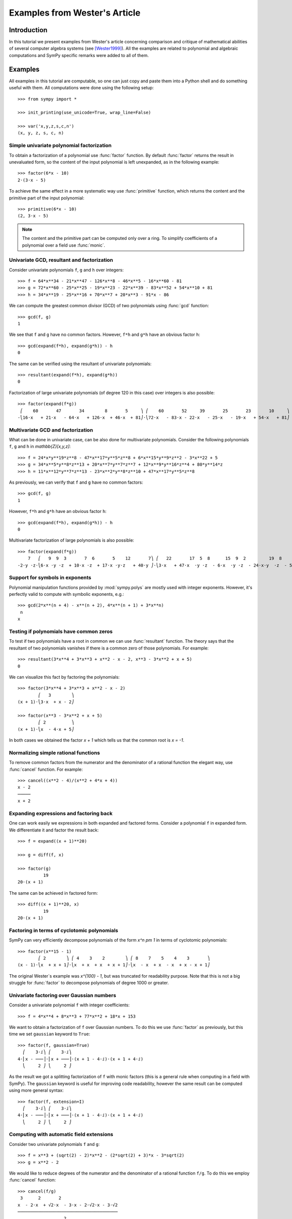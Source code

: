 .. _polys-wester:

==============================
Examples from Wester's Article
==============================

Introduction
============

In this tutorial we present examples from Wester's article concerning
comparison and critique of mathematical abilities of several computer
algebra systems (see [Wester1999]_). All the examples are related to
polynomial and algebraic computations and SymPy specific remarks were
added to all of them.

Examples
========

All examples in this tutorial are computable, so one can just copy and
paste them into a Python shell and do something useful with them. All
computations were done using the following setup::

    >>> from sympy import *

    >>> init_printing(use_unicode=True, wrap_line=False)

    >>> var('x,y,z,s,c,n')
    (x, y, z, s, c, n)

Simple univariate polynomial factorization
------------------------------------------

To obtain a factorization of a polynomial use :func:`factor` function.
By default :func:`factor` returns the result in unevaluated form, so the
content of the input polynomial is left unexpanded, as in the following
example::

    >>> factor(6*x - 10)
    2⋅(3⋅x - 5)

To achieve the same effect in a more systematic way use :func:`primitive`
function, which returns the content and the primitive part of the input
polynomial::

    >>> primitive(6*x - 10)
    (2, 3⋅x - 5)

.. note::

    The content and the primitive part can be computed only over a ring. To
    simplify coefficients of a polynomial over a field use :func:`monic`.

Univariate GCD, resultant and factorization
-------------------------------------------

Consider univariate polynomials ``f``, ``g`` and ``h`` over integers::

    >>> f = 64*x**34 - 21*x**47 - 126*x**8 - 46*x**5 - 16*x**60 - 81
    >>> g = 72*x**60 - 25*x**25 - 19*x**23 - 22*x**39 - 83*x**52 + 54*x**10 + 81
    >>> h = 34*x**19 - 25*x**16 + 70*x**7 + 20*x**3 - 91*x - 86

We can compute the greatest common divisor (GCD) of two polynomials using
:func:`gcd` function::

    >>> gcd(f, g)
    1

We see that ``f`` and ``g`` have no common factors. However, ``f*h`` and ``g*h``
have an obvious factor ``h``::

    >>> gcd(expand(f*h), expand(g*h)) - h
    0

The same can be verified using the resultant of univariate polynomials::

    >>> resultant(expand(f*h), expand(g*h))
    0

Factorization of large univariate polynomials (of degree 120 in this case) over
integers is also possible::

    >>> factor(expand(f*g))
     ⎛    60       47       34        8       5     ⎞ ⎛    60       52     39       25       23       10     ⎞
    -⎝16⋅x   + 21⋅x   - 64⋅x   + 126⋅x  + 46⋅x  + 81⎠⋅⎝72⋅x   - 83⋅x - 22⋅x   - 25⋅x   - 19⋅x   + 54⋅x   + 81⎠

Multivariate GCD and factorization
----------------------------------

What can be done in univariate case, can be also done for multivariate
polynomials. Consider the following polynomials ``f``, ``g`` and ``h``
in `\mathbb{Z}[x,y,z]`::

    >>> f = 24*x*y**19*z**8 - 47*x**17*y**5*z**8 + 6*x**15*y**9*z**2 - 3*x**22 + 5
    >>> g = 34*x**5*y**8*z**13 + 20*x**7*y**7*z**7 + 12*x**9*y**16*z**4 + 80*y**14*z
    >>> h = 11*x**12*y**7*z**13 - 23*x**2*y**8*z**10 + 47*x**17*y**5*z**8

As previously, we can verify that ``f`` and ``g`` have no common factors::

    >>> gcd(f, g)
    1

However, ``f*h`` and ``g*h`` have an obvious factor ``h``::

    >>> gcd(expand(f*h), expand(g*h)) - h
    0

Multivariate factorization of large polynomials is also possible::

    >>> factor(expand(f*g))
        7   ⎛   9  9  3       7  6       5    12       7⎞ ⎛   22       17  5  8      15  9  2         19  8    ⎞
    -2⋅y ⋅z⋅⎝6⋅x ⋅y ⋅z  + 10⋅x ⋅z  + 17⋅x ⋅y⋅z   + 40⋅y ⎠⋅⎝3⋅x   + 47⋅x  ⋅y ⋅z  - 6⋅x  ⋅y ⋅z  - 24⋅x⋅y  ⋅z  - 5⎠

Support for symbols in exponents
--------------------------------

Polynomial manipulation functions provided by :mod:`sympy.polys` are mostly
used with integer exponents. However, it's perfectly valid to compute with
symbolic exponents, e.g.::

    >>> gcd(2*x**(n + 4) - x**(n + 2), 4*x**(n + 1) + 3*x**n)
     n
    x

Testing if polynomials have common zeros
----------------------------------------

To test if two polynomials have a root in common we can use :func:`resultant`
function. The theory says that the resultant of two polynomials vanishes if
there is a common zero of those polynomials. For example::

    >>> resultant(3*x**4 + 3*x**3 + x**2 - x - 2, x**3 - 3*x**2 + x + 5)
    0

We can visualize this fact by factoring the polynomials::

    >>> factor(3*x**4 + 3*x**3 + x**2 - x - 2)
            ⎛   3        ⎞
    (x + 1)⋅⎝3⋅x  + x - 2⎠

    >>> factor(x**3 - 3*x**2 + x + 5)
            ⎛ 2          ⎞
    (x + 1)⋅⎝x  - 4⋅x + 5⎠

In both cases we obtained the factor `x + 1` which tells us that the common
root is `x = -1`.

Normalizing simple rational functions
-------------------------------------

To remove common factors from the numerator and the denominator of a rational
function the elegant way, use :func:`cancel` function. For example::

    >>> cancel((x**2 - 4)/(x**2 + 4*x + 4))
    x - 2
    ─────
    x + 2

Expanding expressions and factoring back
----------------------------------------

One can work easily we expressions in both expanded and factored forms.
Consider a polynomial ``f`` in expanded form. We differentiate it and
factor the result back::

    >>> f = expand((x + 1)**20)

    >>> g = diff(f, x)

    >>> factor(g)
              19
    20⋅(x + 1)

The same can be achieved in factored form::

    >>> diff((x + 1)**20, x)
              19
    20⋅(x + 1)

Factoring in terms of cyclotomic polynomials
--------------------------------------------

SymPy can very efficiently decompose polynomials of the form `x^n \pm 1` in
terms of cyclotomic polynomials::

    >>> factor(x**15 - 1)
            ⎛ 2        ⎞ ⎛ 4    3    2        ⎞ ⎛ 8    7    5    4    3       ⎞
    (x - 1)⋅⎝x  + x + 1⎠⋅⎝x  + x  + x  + x + 1⎠⋅⎝x  - x  + x  - x  + x - x + 1⎠

The original Wester`s example was `x^{100} - 1`, but was truncated for
readability purpose. Note that this is not a big struggle for :func:`factor`
to decompose polynomials of degree 1000 or greater.

Univariate factoring over Gaussian numbers
------------------------------------------

Consider a univariate polynomial ``f`` with integer coefficients::

    >>> f = 4*x**4 + 8*x**3 + 77*x**2 + 18*x + 153

We want to obtain a factorization of ``f`` over Gaussian numbers. To do this
we use :func:`factor` as previously, but this time we set ``gaussian`` keyword
to ``True``::

    >>> factor(f, gaussian=True)
      ⎛    3⋅ⅈ⎞ ⎛    3⋅ⅈ⎞
    4⋅⎜x - ───⎟⋅⎜x + ───⎟⋅(x + 1 - 4⋅ⅈ)⋅(x + 1 + 4⋅ⅈ)
      ⎝     2 ⎠ ⎝     2 ⎠

As the result we got a splitting factorization of ``f`` with monic factors
(this is a general rule when computing in a field with SymPy). The ``gaussian``
keyword is useful for improving code readability, however the same result can
be computed using more general syntax::

    >>> factor(f, extension=I)
      ⎛    3⋅ⅈ⎞ ⎛    3⋅ⅈ⎞
    4⋅⎜x - ───⎟⋅⎜x + ───⎟⋅(x + 1 - 4⋅ⅈ)⋅(x + 1 + 4⋅ⅈ)
      ⎝     2 ⎠ ⎝     2 ⎠

Computing with automatic field extensions
-----------------------------------------

Consider two univariate polynomials ``f`` and ``g``::

    >>> f = x**3 + (sqrt(2) - 2)*x**2 - (2*sqrt(2) + 3)*x - 3*sqrt(2)
    >>> g = x**2 - 2

We would like to reduce degrees of the numerator and the denominator of a
rational function ``f/g``. To do this we employ :func:`cancel` function::

    >>> cancel(f/g)
     3      2       2
    x  - 2⋅x  + √2⋅x  - 3⋅x - 2⋅√2⋅x - 3⋅√2
    ───────────────────────────────────────
                      2
                     x  - 2

Unfortunately nothing interesting happened. This is because by default SymPy
treats `\sqrt{2}` as a generator, obtaining a bivariate polynomial for the
numerator. To make :func:`cancel` recognize algebraic properties of `\sqrt{2}`,
one needs to use ``extension`` keyword::

    >>> cancel(f/g, extension=True)
     2
    x  - 2⋅x - 3
    ────────────
       x - √2

Setting ``extension=True`` tells :func:`cancel` to find minimal algebraic
number domain for the coefficients of ``f/g``. The automatically inferred
domain is `\mathbb{Q}(\sqrt{2})`. If one doesn't want to rely on automatic
inference, the same result can be obtained by setting the ``extension``
keyword with an explicit algebraic number::

    >>> cancel(f/g, extension=sqrt(2))
     2
    x  - 2⋅x - 3
    ────────────
       x - √2

Univariate factoring over various domains
-----------------------------------------

Consider a univariate polynomial ``f`` with integer coefficients::

    >>> f = x**4 - 3*x**2 + 1

With :mod:`sympy.polys` we can obtain factorizations of ``f`` over different
domains, which includes:

* rationals::

    >>> factor(f)
    ⎛ 2        ⎞ ⎛ 2        ⎞
    ⎝x  - x - 1⎠⋅⎝x  + x - 1⎠

* finite fields::

    >>> factor(f, modulus=5)
           2        2
    (x - 2) ⋅(x + 2)

* algebraic numbers::

    >>> alg = AlgebraicNumber((sqrt(5) - 1)/2, alias='alpha')

    >>> factor(f, extension=alg)
    (x - α)⋅(x + α)⋅(x - α - 1)⋅(x + α + 1)

Factoring polynomials into linear factors
-----------------------------------------

Currently SymPy can factor polynomials into irreducibles over various domains,
which can result in a splitting factorization (into linear factors). However,
there is currently no systematic way to infer a splitting field (algebraic
number field) automatically. In future the following syntax will be
implemented::

    >>> factor(x**3 + x**2 - 7, split=True)
    Traceback (most recent call last):
    ...
    NotImplementedError: 'split' option is not implemented yet

Note this is different from ``extension=True``, because the later only tells how
expression parsing should be done, not what should be the domain of computation.
One can simulate the ``split`` keyword for several classes of polynomials using
:func:`solve` function.

Advanced factoring over finite fields
-------------------------------------

Consider a univariate polynomial ``f`` with integer coefficients::

    >>> f = x**11 + x + 1

We can factor ``f`` over a large finite field `F_{65537}`::

    >>> factor(f, modulus=65537)
    ⎛ 2        ⎞ ⎛ 9    8    6    5    3    2    ⎞
    ⎝x  + x + 1⎠⋅⎝x  - x  + x  - x  + x  - x  + 1⎠

and expand the resulting factorization back::

    >>> expand(_)
     11
    x   + x + 1

obtaining polynomial ``f``. This was done using symmetric polynomial
representation over finite fields The same thing can be done using
non-symmetric representation::

    >>> factor(f, modulus=65537, symmetric=False)
    ⎛ 2        ⎞ ⎛ 9          8    6          5    3          2    ⎞
    ⎝x  + x + 1⎠⋅⎝x  + 65536⋅x  + x  + 65536⋅x  + x  + 65536⋅x  + 1⎠

As with symmetric representation we can expand the factorization
to get the input polynomial back. This time, however, we need to
truncate coefficients of the expanded polynomial modulo 65537::

    >>> trunc(expand(_), 65537)
     11
    x   + x + 1

Working with expressions as polynomials
---------------------------------------

Consider a multivariate polynomial ``f`` in `\mathbb{Z}[x,y,z]`::

    >>> f = expand((x - 2*y**2 + 3*z**3)**20)

We want to compute factorization of ``f``. To do this we use ``factor`` as
usually, however we note that the polynomial in consideration is already
in expanded form, so we can tell the factorization routine to skip
expanding ``f``::

    >>> factor(f, expand=False)
                     20
    ⎛       2      3⎞
    ⎝x - 2⋅y  + 3⋅z ⎠

The default in :mod:`sympy.polys` is to expand all expressions given as
arguments to polynomial manipulation functions and :class:`Poly` class.
If we know that expanding is unnecessary, then by setting ``expand=False``
we can save quite a lot of time for complicated inputs. This can be really
important when computing with expressions like::

    >>> g = expand((sin(x) - 2*cos(y)**2 + 3*tan(z)**3)**20)

    >>> factor(g, expand=False)
                                     20
    ⎛               2           3   ⎞
    ⎝-sin(x) + 2⋅cos (y) - 3⋅tan (z)⎠

Computing reduced Gröbner bases
-------------------------------

To compute a reduced Gröbner basis for a set of polynomials use
:func:`groebner` function. The function accepts various monomial
orderings, e.g.: ``lex``, ``grlex`` and ``grevlex``, or a user
defined one, via ``order`` keyword. The ``lex`` ordering is the
most interesting because it has elimination property, which means
that if the system of polynomial equations to :func:`groebner` is
zero-dimensional (has finite number of solutions) the last element
of the basis is a univariate polynomial. Consider the following example::

    >>> f = expand((1 - c**2)**5 * (1 - s**2)**5 * (c**2 + s**2)**10)

    >>> groebner([f, c**2 + s**2 - 1])
                 ⎛⎡ 2    2       20      18       16       14      12    10⎤                           ⎞
    GroebnerBasis⎝⎣c  + s  - 1, c   - 5⋅c   + 10⋅c   - 10⋅c   + 5⋅c   - c  ⎦, s, c, domain=ℤ, order=lex⎠

The result is an ordinary Python list, so we can easily apply a function to
all its elements, for example we can factor those elements::

    >>> list(map(factor, _))
    ⎡ 2    2       10        5        5⎤
    ⎣c  + s  - 1, c  ⋅(c - 1) ⋅(c + 1) ⎦

From the above we can easily find all solutions of the system of polynomial
equations. Or we can use :func:`solve` to achieve this in a more systematic
way::

    >>> solve([f, s**2 + c**2 - 1], c, s)
    [(-1, 0), (0, -1), (0, 1), (1, 0)]

Multivariate factoring over algebraic numbers
---------------------------------------------

Computing with multivariate polynomials over various domains is as simple as
in univariate case. For example consider the following factorization over
`\mathbb{Q}(\sqrt{-3})`::

    >>> factor(x**3 + y**3, extension=sqrt(-3))
            ⎛      ⎛  1   √3⋅ⅈ⎞⎞ ⎛      ⎛  1   √3⋅ⅈ⎞⎞
    (x + y)⋅⎜x + y⋅⎜- ─ - ────⎟⎟⋅⎜x + y⋅⎜- ─ + ────⎟⎟
            ⎝      ⎝  2    2  ⎠⎠ ⎝      ⎝  2    2  ⎠⎠

.. note:: Currently multivariate polynomials over finite fields aren't supported.

Partial fraction decomposition
------------------------------

Consider a univariate rational function ``f`` with integer coefficients::

    >>> f = (x**2 + 2*x + 3)/(x**3 + 4*x**2 + 5*x + 2)

To decompose ``f`` into partial fractions use :func:`apart` function::

    >>> apart(f)
      3       2        2
    ───── - ───── + ────────
    x + 2   x + 1          2
                    (x + 1)

To return from partial fractions to the rational function use
a composition of :func:`together` and :func:`cancel`::

    >>> cancel(together(_))
         2
        x  + 2⋅x + 3
    ───────────────────
     3      2
    x  + 4⋅x  + 5⋅x + 2

Literature
==========

.. [Wester1999] Michael J. Wester, A Critique of the Mathematical Abilities of
    CA Systems, 1999, `<http://www.math.unm.edu/~wester/cas/book/Wester.pdf>`_
